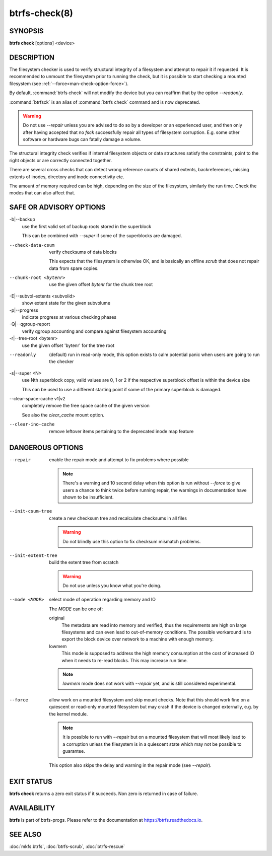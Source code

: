 btrfs-check(8)
==============

SYNOPSIS
--------

**btrfs check** [options] <device>

DESCRIPTION
-----------

The filesystem checker is used to verify structural integrity of a filesystem
and attempt to repair it if requested.  It is recommended to unmount the
filesystem prior to running the check, but it is possible to start checking a
mounted filesystem (see :ref:`--force<man-check-option-force>`).

By default, :command:`btrfs check` will not modify the device but you can reaffirm that
by the option *--readonly*.

:command:`btrfsck` is an alias of :command:`btrfs check` command and is now deprecated.

.. warning::
   Do not use *--repair* unless you are advised to do so by a developer
   or an experienced user, and then only after having accepted that no *fsck*
   successfully repair all types of filesystem corruption. E.g. some other software
   or hardware bugs can fatally damage a volume.

The structural integrity check verifies if internal filesystem objects or
data structures satisfy the constraints, point to the right objects or are
correctly connected together.

There are several cross checks that can detect wrong reference counts of shared
extents, backreferences, missing extents of inodes, directory and inode
connectivity etc.

The amount of memory required can be high, depending on the size of the
filesystem, similarly the run time. Check the modes that can also affect that.


SAFE OR ADVISORY OPTIONS
------------------------

-b|--backup
        use the first valid set of backup roots stored in the superblock

        This can be combined with *--super* if some of the superblocks are damaged.

--check-data-csum
        verify checksums of data blocks

        This expects that the filesystem is otherwise OK, and is basically an offline
        *scrub* that does not repair data from spare copies.

--chunk-root <bytenr>
        use the given offset *bytenr* for the chunk tree root

-E|--subvol-extents <subvolid>
        show extent state for the given subvolume

-p|--progress
        indicate progress at various checking phases

-Q|--qgroup-report
        verify qgroup accounting and compare against filesystem accounting

-r|--tree-root <bytenr>
        use the given offset 'bytenr' for the tree root

--readonly
        (default)
        run in read-only mode, this option exists to calm potential panic when users
        are going to run the checker

-s|--super <N>
        use Nth superblock copy, valid values are 0, 1 or 2 if the
        respective superblock offset is within the device size

        This can be used to use a different starting point if some of the primary
        superblock is damaged.

--clear-space-cache v1|v2
        completely remove the free space cache of the given version

        See also the *clear_cache* mount option.

--clear-ino-cache
        remove leftover items pertaining to the deprecated inode map feature


DANGEROUS OPTIONS
-----------------

--repair
        enable the repair mode and attempt to fix problems where possible

        .. note::
                There's a warning and 10 second delay when this option is run without
                *--force* to give users a chance to think twice before running repair, the
                warnings in documentation have shown to be insufficient.

--init-csum-tree
        create a new checksum tree and recalculate checksums in all files

        .. warning::
                Do not blindly use this option to fix checksum mismatch problems.

--init-extent-tree
        build the extent tree from scratch

        .. warning::
                Do not use unless you know what you're doing.

--mode <MODE>
        select mode of operation regarding memory and IO

        The *MODE* can be one of:

        original
                The metadata are read into memory and verified, thus the requirements are high
                on large filesystems and can even lead to out-of-memory conditions.  The
                possible workaround is to export the block device over network to a machine
                with enough memory.
        lowmem
                This mode is supposed to address the high memory consumption at the cost of
                increased IO when it needs to re-read blocks.  This may increase run time.

        .. note::
                *lowmem* mode does not work with *--repair* yet, and is still considered
                experimental.

.. _man-check-option-force:

--force
        allow work on a mounted filesystem and skip mount checks. Note that
        this should work fine on a quiescent or read-only mounted filesystem
        but may crash if the device is changed externally, e.g. by the kernel
        module.

        .. note::
		It is possible to run with --repair but on a mounted filesystem
                that will most likely lead to a corruption unless the filesystem
                is in a quiescent state which may not be possible to guarantee.

        This option also skips the delay and warning in the repair mode (see
        *--repair*).

EXIT STATUS
-----------

**btrfs check** returns a zero exit status if it succeeds. Non zero is
returned in case of failure.

AVAILABILITY
------------

**btrfs** is part of btrfs-progs.  Please refer to the documentation at
`https://btrfs.readthedocs.io <https://btrfs.readthedocs.io>`_.

SEE ALSO
--------

:doc:`mkfs.btrfs`,
:doc:`btrfs-scrub`,
:doc:`btrfs-rescue`
